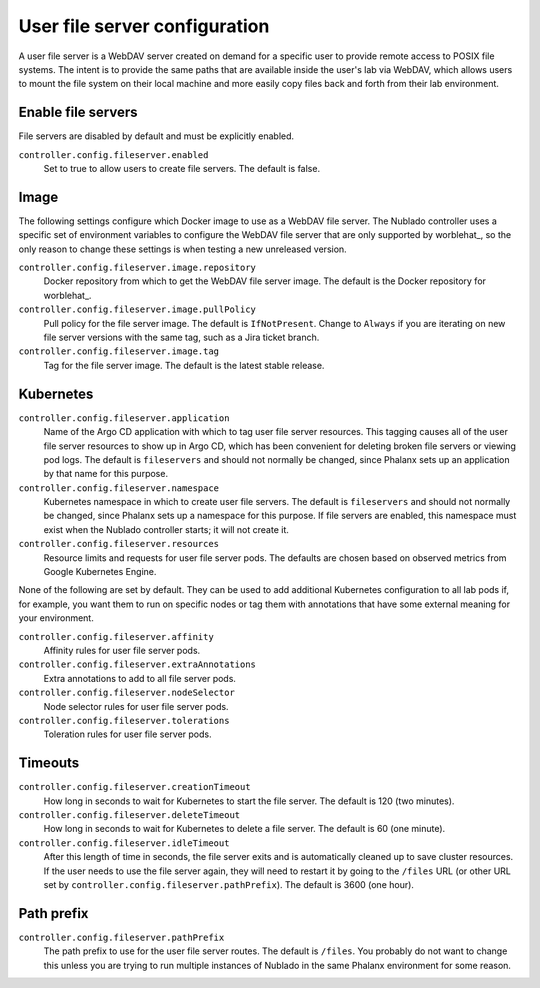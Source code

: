 ##############################
User file server configuration
##############################

A user file server is a WebDAV server created on demand for a specific user to provide remote access to POSIX file systems.
The intent is to provide the same paths that are available inside the user's lab via WebDAV, which allows users to mount the file system on their local machine and more easily copy files back and forth from their lab environment.

Enable file servers
===================

File servers are disabled by default and must be explicitly enabled.

``controller.config.fileserver.enabled``
    Set to true to allow users to create file servers.
    The default is false.

Image
=====

The following settings configure which Docker image to use as a WebDAV file server.
The Nublado controller uses a specific set of environment variables to configure the WebDAV file server that are only supported by worblehat_, so the only reason to change these settings is when testing a new unreleased version.

``controller.config.fileserver.image.repository``
    Docker repository from which to get the WebDAV file server image.
    The default is the Docker repository for worblehat_.

``controller.config.fileserver.image.pullPolicy``
    Pull policy for the file server image.
    The default is ``IfNotPresent``.
    Change to ``Always`` if you are iterating on new file server versions with the same tag, such as a Jira ticket branch.

``controller.config.fileserver.image.tag``
    Tag for the file server image.
    The default is the latest stable release.

Kubernetes
==========

``controller.config.fileserver.application``
    Name of the Argo CD application with which to tag user file server resources.
    This tagging causes all of the user file server resources to show up in Argo CD, which has been convenient for deleting broken file servers or viewing pod logs.
    The default is ``fileservers`` and should not normally be changed, since Phalanx sets up an application by that name for this purpose.

``controller.config.fileserver.namespace``
    Kubernetes namespace in which to create user file servers.
    The default is ``fileservers`` and should not normally be changed, since Phalanx sets up a namespace for this purpose.
    If file servers are enabled, this namespace must exist when the Nublado controller starts; it will not create it.

``controller.config.fileserver.resources``
    Resource limits and requests for user file server pods.
    The defaults are chosen based on observed metrics from Google Kubernetes Engine.

None of the following are set by default.
They can be used to add additional Kubernetes configuration to all lab pods if, for example, you want them to run on specific nodes or tag them with annotations that have some external meaning for your environment.

``controller.config.fileserver.affinity``
    Affinity rules for user file server pods.

``controller.config.fileserver.extraAnnotations``
    Extra annotations to add to all file server pods.

``controller.config.fileserver.nodeSelector``
    Node selector rules for user file server pods.

``controller.config.fileserver.tolerations``
    Toleration rules for user file server pods.

Timeouts
========

``controller.config.fileserver.creationTimeout``
    How long in seconds to wait for Kubernetes to start the file server.
    The default is 120 (two minutes).

``controller.config.fileserver.deleteTimeout``
    How long in seconds to wait for Kubernetes to delete a file server.
    The default is 60 (one minute).

``controller.config.fileserver.idleTimeout``
    After this length of time in seconds, the file server exits and is automatically cleaned up to save cluster resources.
    If the user needs to use the file server again, they will need to restart it by going to the ``/files`` URL (or other URL set by ``controller.config.fileserver.pathPrefix``).
    The default is 3600 (one hour).

Path prefix
===========

``controller.config.fileserver.pathPrefix``
    The path prefix to use for the user file server routes.
    The default is ``/files``.
    You probably do not want to change this unless you are trying to run multiple instances of Nublado in the same Phalanx environment for some reason.
